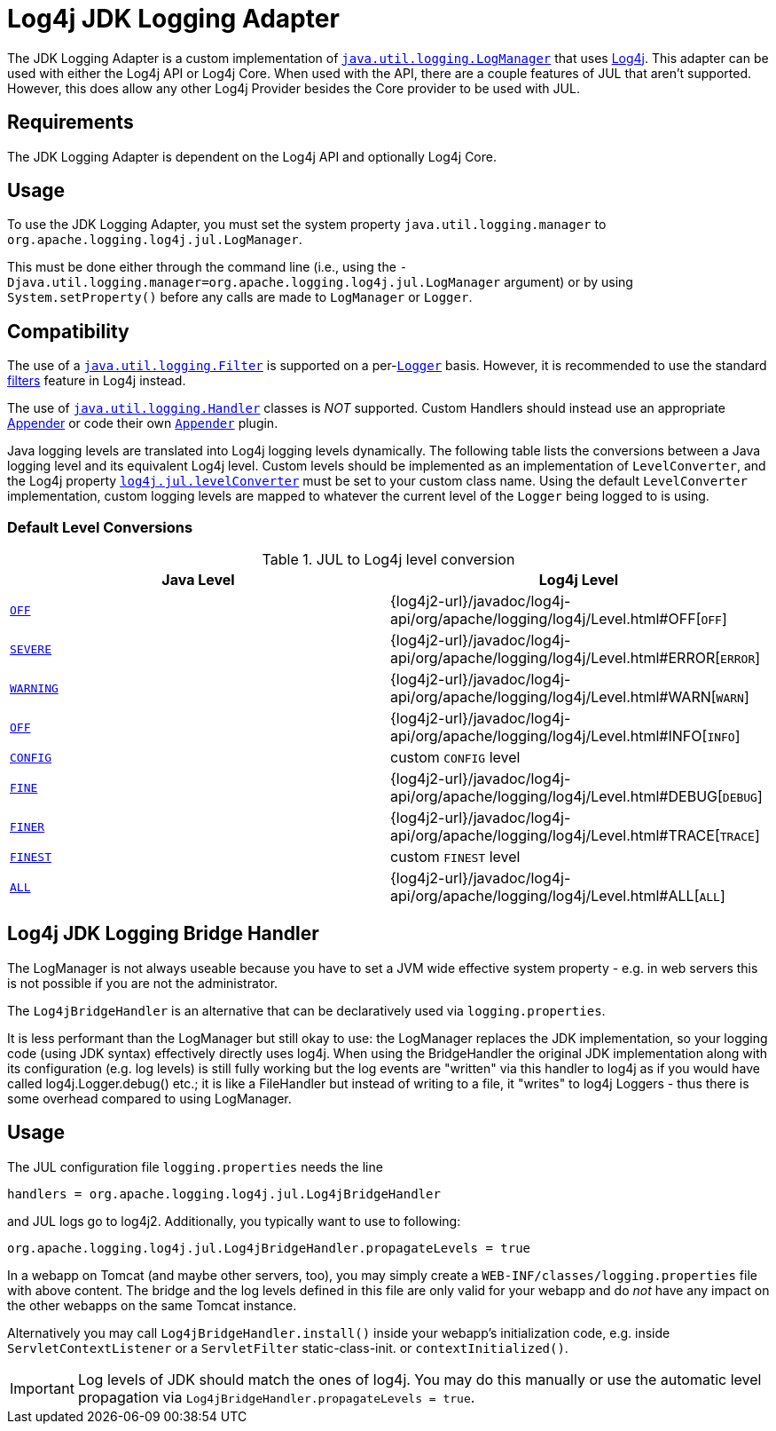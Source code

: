 ////
Licensed to the Apache Software Foundation (ASF) under one or more
    contributor license agreements.  See the NOTICE file distributed with
    this work for additional information regarding copyright ownership.
    The ASF licenses this file to You under the Apache License, Version 2.0
    (the "License"); you may not use this file except in compliance with
    the License.  You may obtain a copy of the License at

         http://www.apache.org/licenses/LICENSE-2.0

    Unless required by applicable law or agreed to in writing, software
    distributed under the License is distributed on an "AS IS" BASIS,
    WITHOUT WARRANTIES OR CONDITIONS OF ANY KIND, either express or implied.
    See the License for the specific language governing permissions and
    limitations under the License.
////

= Log4j JDK Logging Adapter

The JDK Logging Adapter is a custom implementation of
https://docs.oracle.com/en/java/javase/{java-target-version}/docs/api/java.logging/java/util/logging/LogManager.html[`java.util.logging.LogManager`]
that uses link:javadoc/log4j-core/index.html[Log4j].
This adapter can be used with either the Log4j API or Log4j Core.
When used with the API, there are a couple features of JUL that aren't supported.
However, this does allow any other Log4j Provider besides the Core provider to be used with JUL.

== Requirements

The JDK Logging Adapter is dependent on the Log4j API and optionally Log4j Core.

== Usage

To use the JDK Logging Adapter, you must set the system property `java.util.logging.manager` to `org.apache.logging.log4j.jul.LogManager`.

This must be done either through the command line (i.e., using the `-Djava.util.logging.manager=org.apache.logging.log4j.jul.LogManager` argument) or by using `System.setProperty()` before any calls are made to `LogManager` or `Logger`.

== Compatibility

The use of a
https://docs.oracle.com/en/java/javase/{java-target-version}/docs/api/java.logging/java/util/logging/Filter.html[`java.util.logging.Filter`]
is supported on a
per-link:https://docs.oracle.com/en/java/javase/{java-target-version}/docs/api/java.logging/java/util/logging/Logger.html[`Logger`]
basis.
However, it is recommended to use the standard xref:manual/filters.adoc[filters] feature in Log4j instead.

The use of
https://docs.oracle.com/en/java/javase/{java-target-version}/docs/api/java.logging/java/util/logging/Handler.html[`java.util.logging.Handler`]
classes is
_NOT_ supported.
Custom Handlers should instead use an appropriate
xref:manual/appenders.adoc[Appender]
or code their own
link:../javadoc/log4j-core/org/apache/logging/log4j/core/Appender.html[`Appender`]
plugin.

Java logging levels are translated into Log4j logging levels dynamically.
The following table lists the conversions between a Java logging level and its equivalent Log4j level.
Custom levels should be implemented as an implementation of `LevelConverter`, and the Log4j property
xref:manual/systemproperties.adoc#log4j.jul.levelConverter[`log4j.jul.levelConverter`]
must be set to your custom class name.
Using the default `LevelConverter` implementation, custom logging levels are mapped to whatever the current level of the `Logger` being logged to is using.

[#default-level-conversions]
=== Default Level Conversions

.JUL to Log4j level conversion
[%header]
|===
| Java Level | Log4j Level

| https://docs.oracle.com/en/java/javase/{java-target-version}/docs/api/java.logging/java/util/logging/Level.html#OFF[`OFF`]
| {log4j2-url}/javadoc/log4j-api/org/apache/logging/log4j/Level.html#OFF[`OFF`]

| https://docs.oracle.com/en/java/javase/{java-target-version}/docs/api/java.logging/java/util/logging/Level.html#SEVERE[`SEVERE`]
| {log4j2-url}/javadoc/log4j-api/org/apache/logging/log4j/Level.html#ERROR[`ERROR`]

| https://docs.oracle.com/en/java/javase/{java-target-version}/docs/api/java.logging/java/util/logging/Level.html#WARNING[`WARNING`]
| {log4j2-url}/javadoc/log4j-api/org/apache/logging/log4j/Level.html#WARN[`WARN`]

| https://docs.oracle.com/en/java/javase/{java-target-version}/docs/api/java.logging/java/util/logging/Level.html#OFF[`OFF`]
| {log4j2-url}/javadoc/log4j-api/org/apache/logging/log4j/Level.html#INFO[`INFO`]

| https://docs.oracle.com/en/java/javase/{java-target-version}/docs/api/java.logging/java/util/logging/Level.html#CONFIG[`CONFIG`]
| custom `CONFIG` level

| https://docs.oracle.com/en/java/javase/{java-target-version}/docs/api/java.logging/java/util/logging/Level.html#FINE[`FINE`]
| {log4j2-url}/javadoc/log4j-api/org/apache/logging/log4j/Level.html#DEBUG[`DEBUG`]

| https://docs.oracle.com/en/java/javase/{java-target-version}/docs/api/java.logging/java/util/logging/Level.html#FINER[`FINER`]
| {log4j2-url}/javadoc/log4j-api/org/apache/logging/log4j/Level.html#TRACE[`TRACE`]

| https://docs.oracle.com/en/java/javase/{java-target-version}/docs/api/java.logging/java/util/logging/Level.html#FINEST[`FINEST`]
| custom `FINEST` level

| https://docs.oracle.com/en/java/javase/{java-target-version}/docs/api/java.logging/java/util/logging/Level.html#ALL[`ALL`]
| {log4j2-url}/javadoc/log4j-api/org/apache/logging/log4j/Level.html#ALL[`ALL`]
|===

== Log4j JDK Logging Bridge Handler

The LogManager is not always useable because you have to set a JVM wide effective system property - e.g.
in web servers this is not possible if you are not the administrator.

The `Log4jBridgeHandler` is an alternative that can be declaratively used via `logging.properties`.

It is less performant than the LogManager but still okay to use: the LogManager replaces the JDK implementation, so your logging code (using JDK syntax) effectively directly uses log4j.
When using the BridgeHandler the original JDK implementation along with its configuration (e.g.
log levels) is still fully working but the log events are "written" via this handler to log4j as if you would have called log4j.Logger.debug() etc.;
it is like a FileHandler but instead of writing to a file, it "writes" to log4j Loggers - thus there is some overhead compared to using LogManager.

== Usage

The JUL configuration file `logging.properties` needs the line

`handlers = org.apache.logging.log4j.jul.Log4jBridgeHandler`

and JUL logs go to log4j2.
Additionally, you typically want to use to following:

`org.apache.logging.log4j.jul.Log4jBridgeHandler.propagateLevels = true`

In a webapp on Tomcat (and maybe other servers, too), you may simply create a `WEB-INF/classes/logging.properties` file with above content.
The bridge and the log levels defined in this file are only valid for your webapp and do _not_ have any impact on the other webapps on the same Tomcat instance.

Alternatively you may call `Log4jBridgeHandler.install()` inside your webapp's initialization code, e.g.
inside `ServletContextListener` or a `ServletFilter` static-class-init.
or `contextInitialized()`.

IMPORTANT: Log levels of JDK should match the ones of log4j.
You may do this manually or use the automatic level propagation via `Log4jBridgeHandler.propagateLevels = true`.
